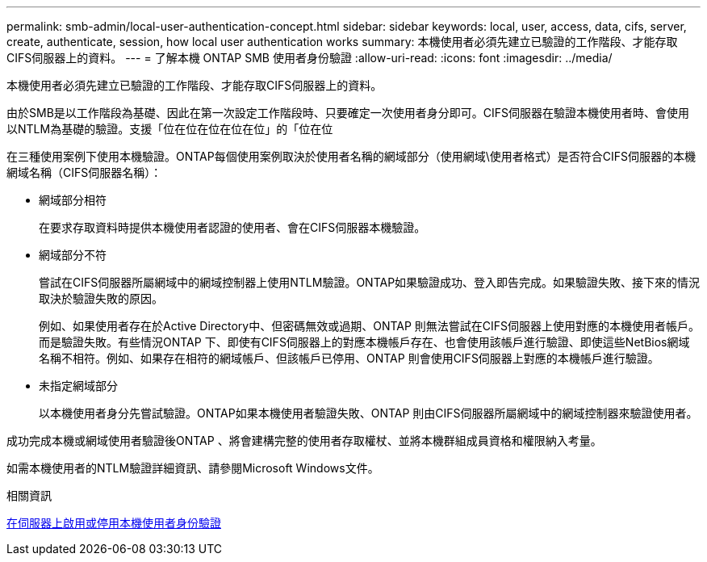 ---
permalink: smb-admin/local-user-authentication-concept.html 
sidebar: sidebar 
keywords: local, user, access, data, cifs, server, create, authenticate, session, how local user authentication works 
summary: 本機使用者必須先建立已驗證的工作階段、才能存取CIFS伺服器上的資料。 
---
= 了解本機 ONTAP SMB 使用者身份驗證
:allow-uri-read: 
:icons: font
:imagesdir: ../media/


[role="lead"]
本機使用者必須先建立已驗證的工作階段、才能存取CIFS伺服器上的資料。

由於SMB是以工作階段為基礎、因此在第一次設定工作階段時、只要確定一次使用者身分即可。CIFS伺服器在驗證本機使用者時、會使用以NTLM為基礎的驗證。支援「位在位在位在位在位」的「位在位

在三種使用案例下使用本機驗證。ONTAP每個使用案例取決於使用者名稱的網域部分（使用網域\使用者格式）是否符合CIFS伺服器的本機網域名稱（CIFS伺服器名稱）：

* 網域部分相符
+
在要求存取資料時提供本機使用者認證的使用者、會在CIFS伺服器本機驗證。

* 網域部分不符
+
嘗試在CIFS伺服器所屬網域中的網域控制器上使用NTLM驗證。ONTAP如果驗證成功、登入即告完成。如果驗證失敗、接下來的情況取決於驗證失敗的原因。

+
例如、如果使用者存在於Active Directory中、但密碼無效或過期、ONTAP 則無法嘗試在CIFS伺服器上使用對應的本機使用者帳戶。而是驗證失敗。有些情況ONTAP 下、即使有CIFS伺服器上的對應本機帳戶存在、也會使用該帳戶進行驗證、即使這些NetBios網域名稱不相符。例如、如果存在相符的網域帳戶、但該帳戶已停用、ONTAP 則會使用CIFS伺服器上對應的本機帳戶進行驗證。

* 未指定網域部分
+
以本機使用者身分先嘗試驗證。ONTAP如果本機使用者驗證失敗、ONTAP 則由CIFS伺服器所屬網域中的網域控制器來驗證使用者。



成功完成本機或網域使用者驗證後ONTAP 、將會建構完整的使用者存取權杖、並將本機群組成員資格和權限納入考量。

如需本機使用者的NTLM驗證詳細資訊、請參閱Microsoft Windows文件。

.相關資訊
xref:enable-disable-local-user-authentication-task.adoc[在伺服器上啟用或停用本機使用者身份驗證]
